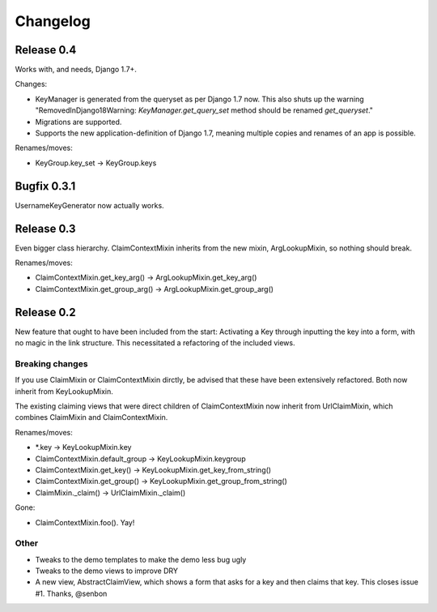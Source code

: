 Changelog
=========

Release 0.4
-----------

Works with, and needs, Django 1.7+.

Changes:

- KeyManager is generated from the queryset as per Django 1.7 now. This
  also shuts up the warning "RemovedInDjango18Warning:
  `KeyManager.get_query_set` method should be renamed `get_queryset`."
- Migrations are supported.
- Supports the new application-definition of Django 1.7, meaning
  multiple copies and renames of an app is possible.

Renames/moves:

- KeyGroup.key_set -> KeyGroup.keys

Bugfix 0.3.1
------------

UsernameKeyGenerator now actually works.

Release 0.3
-----------

Even bigger class hierarchy. ClaimContextMixin inherits from the new mixin,
ArgLookupMixin, so nothing should break.

Renames/moves:

- ClaimContextMixin.get_key_arg() -> ArgLookupMixin.get_key_arg()
- ClaimContextMixin.get_group_arg() -> ArgLookupMixin.get_group_arg()

Release 0.2
-----------

New feature that ought to have been included from the start: Activating a Key
through inputting the key into a form, with no magic in the link structure.
This necessitated a refactoring of the included views.

Breaking changes
~~~~~~~~~~~~~~~~

If you use ClaimMixin or ClaimContextMixin dirctly, be advised that these have
been extensively refactored. Both now inherit from KeyLookupMixin.

The existing claiming views that were direct children of ClaimContextMixin now
inherit from UrlClaimMixin, which combines ClaimMixin and ClaimContextMixin.

Renames/moves:

- \*.key -> KeyLookupMixin.key
- ClaimContextMixin.default_group -> KeyLookupMixin.keygroup
- ClaimContextMixin.get_key() -> KeyLookupMixin.get_key_from_string()
- ClaimContextMixin.get_group() -> KeyLookupMixin.get_group_from_string()
- ClaimMixin._claim() -> UrlClaimMixin._claim()

Gone:

- ClaimContextMixin.foo(). Yay!

Other
~~~~~

- Tweaks to the demo templates to make the demo less bug ugly
- Tweaks to the demo views to improve DRY
- A new view, AbstractClaimView, which shows a form that asks for a key and
  then claims that key. This closes issue #1. Thanks, @senbon

